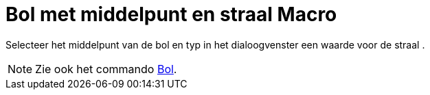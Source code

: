 = Bol met middelpunt en straal Macro
:page-en: tools/Sphere_with_Center_and_Radius_Tool
ifdef::env-github[:imagesdir: /nl/modules/ROOT/assets/images]

Selecteer het middelpunt van de bol en typ in het dialoogvenster een waarde voor de straal .

[NOTE]
====

Zie ook het commando xref:/s_index_php?title=Bol_Command_action=edit_redlink=1.adoc[Bol].

====

